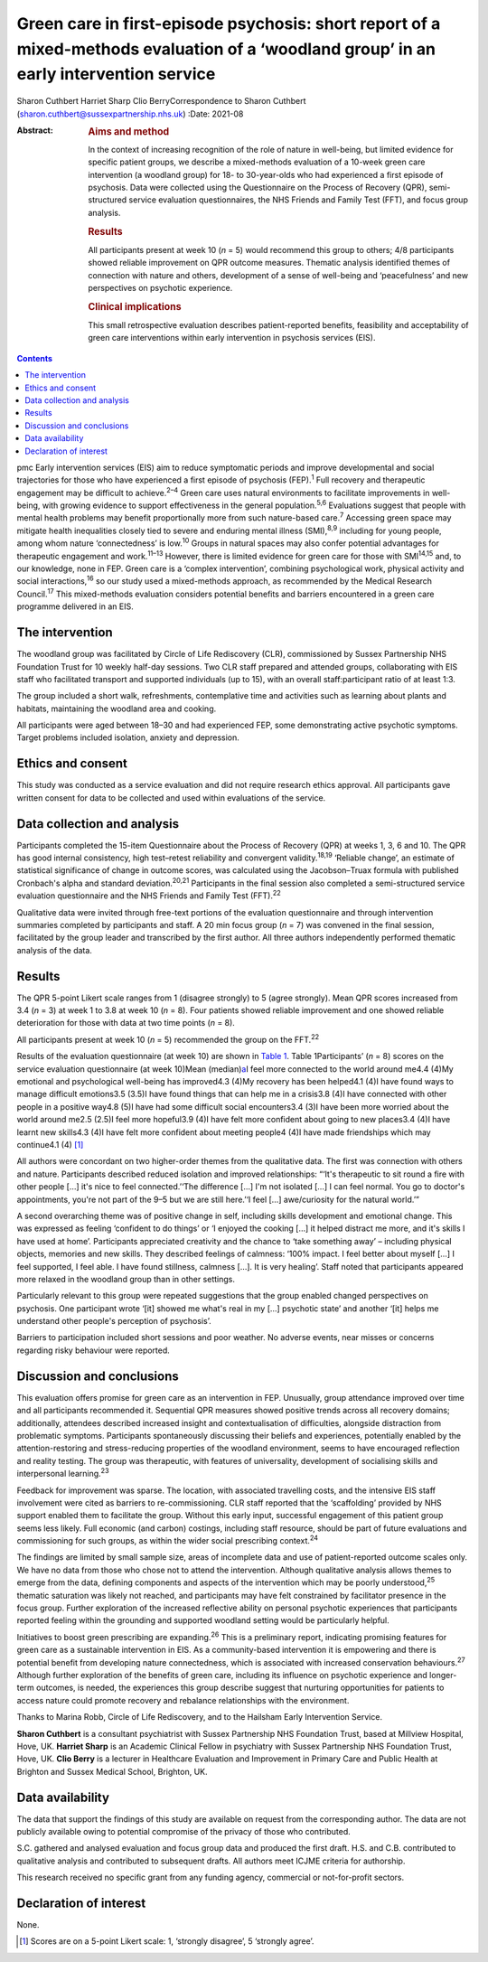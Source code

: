 ========================================================================================================================================
Green care in first-episode psychosis: short report of a mixed-methods evaluation of a ‘woodland group’ in an early intervention service
========================================================================================================================================



Sharon Cuthbert
Harriet Sharp
Clio BerryCorrespondence to Sharon Cuthbert
(sharon.cuthbert@sussexpartnership.nhs.uk)
:Date: 2021-08

:Abstract:
   .. rubric:: Aims and method
      :name: sec_a1

   In the context of increasing recognition of the role of nature in
   well-being, but limited evidence for specific patient groups, we
   describe a mixed-methods evaluation of a 10-week green care
   intervention (a woodland group) for 18- to 30-year-olds who had
   experienced a first episode of psychosis. Data were collected using
   the Questionnaire on the Process of Recovery (QPR), semi-structured
   service evaluation questionnaires, the NHS Friends and Family Test
   (FFT), and focus group analysis.

   .. rubric:: Results
      :name: sec_a2

   All participants present at week 10 (*n* = 5) would recommend this
   group to others; 4/8 participants showed reliable improvement on QPR
   outcome measures. Thematic analysis identified themes of connection
   with nature and others, development of a sense of well-being and
   ‘peacefulness’ and new perspectives on psychotic experience.

   .. rubric:: Clinical implications
      :name: sec_a3

   This small retrospective evaluation describes patient-reported
   benefits, feasibility and acceptability of green care interventions
   within early intervention in psychosis services (EIS).


.. contents::
   :depth: 3
..

pmc
Early intervention services (EIS) aim to reduce symptomatic periods and
improve developmental and social trajectories for those who have
experienced a first episode of psychosis (FEP).\ :sup:`1` Full recovery
and therapeutic engagement may be difficult to achieve.\ :sup:`2–4`
Green care uses natural environments to facilitate improvements in
well-being, with growing evidence to support effectiveness in the
general population.\ :sup:`5,6` Evaluations suggest that people with
mental health problems may benefit proportionally more from such
nature-based care.\ :sup:`7` Accessing green space may mitigate health
inequalities closely tied to severe and enduring mental illness
(SMI),\ :sup:`8,9` including for young people, among whom nature
‘connectedness’ is low.\ :sup:`10` Groups in natural spaces may also
confer potential advantages for therapeutic engagement and
work.\ :sup:`11–13` However, there is limited evidence for green care
for those with SMI\ :sup:`14,15` and, to our knowledge, none in FEP.
Green care is a ‘complex intervention’, combining psychological work,
physical activity and social interactions,\ :sup:`16` so our study used
a mixed-methods approach, as recommended by the Medical Research
Council.\ :sup:`17` This mixed-methods evaluation considers potential
benefits and barriers encountered in a green care programme delivered in
an EIS.

.. _sec1:

The intervention
================

The woodland group was facilitated by Circle of Life Rediscovery (CLR),
commissioned by Sussex Partnership NHS Foundation Trust for 10 weekly
half-day sessions. Two CLR staff prepared and attended groups,
collaborating with EIS staff who facilitated transport and supported
individuals (up to 15), with an overall staff:participant ratio of at
least 1:3.

The group included a short walk, refreshments, contemplative time and
activities such as learning about plants and habitats, maintaining the
woodland area and cooking.

All participants were aged between 18–30 and had experienced FEP, some
demonstrating active psychotic symptoms. Target problems included
isolation, anxiety and depression.

.. _sec2:

Ethics and consent
==================

This study was conducted as a service evaluation and did not require
research ethics approval. All participants gave written consent for data
to be collected and used within evaluations of the service.

.. _sec3:

Data collection and analysis
============================

Participants completed the 15-item Questionnaire about the Process of
Recovery (QPR) at weeks 1, 3, 6 and 10. The QPR has good internal
consistency, high test–retest reliability and convergent
validity.\ :sup:`18,19` ‘Reliable change’, an estimate of statistical
significance of change in outcome scores, was calculated using the
Jacobson–Truax formula with published Cronbach's alpha and standard
deviation.\ :sup:`20,21` Participants in the final session also
completed a semi-structured service evaluation questionnaire and the NHS
Friends and Family Test (FFT).\ :sup:`22`

Qualitative data were invited through free-text portions of the
evaluation questionnaire and through intervention summaries completed by
participants and staff. A 20 min focus group (*n* = 7) was convened in
the final session, facilitated by the group leader and transcribed by
the first author. All three authors independently performed thematic
analysis of the data.

.. _sec4:

Results
=======

The QPR 5-point Likert scale ranges from 1 (disagree strongly) to 5
(agree strongly). Mean QPR scores increased from 3.4 (*n* = 3) at week 1
to 3.8 at week 10 (*n* = 8). Four patients showed reliable improvement
and one showed reliable deterioration for those with data at two time
points (*n* = 8).

All participants present at week 10 (*n* = 5) recommended the group on
the FFT.\ :sup:`22`

Results of the evaluation questionnaire (at week 10) are shown in `Table
1 <#tab01>`__. Table 1Participants’ (*n* = 8) scores on the service
evaluation questionnaire (at week 10)Mean (median)\ `a <#tfn1_1>`__\ I
feel more connected to the world around me4.4 (4)My emotional and
psychological well-being has improved4.3 (4)My recovery has been
helped4.1 (4)I have found ways to manage difficult emotions3.5 (3.5)I
have found things that can help me in a crisis3.8 (4)I have connected
with other people in a positive way4.8 (5)I have had some difficult
social encounters3.4 (3)I have been more worried about the world around
me2.5 (2.5)I feel more hopeful3.9 (4)I have felt more confident about
going to new places3.4 (4)I have learnt new skills4.3 (4)I have felt
more confident about meeting people4 (4)I have made friendships which
may continue4.1 (4) [1]_

All authors were concordant on two higher-order themes from the
qualitative data. The first was connection with others and nature.
Participants described reduced isolation and improved relationships:
“‘It's therapeutic to sit round a fire with other people […] it's nice
to feel connected.’‘The difference […] I'm not isolated […] I can feel
normal. You go to doctor's appointments, you're not part of the 9–5 but
we are still here.’‘I feel […] awe/curiosity for the natural world.’”

A second overarching theme was of positive change in self, including
skills development and emotional change. This was expressed as feeling
‘confident to do things’ or ‘I enjoyed the cooking […] it helped
distract me more, and it's skills I have used at home’. Participants
appreciated creativity and the chance to ‘take something away’ –
including physical objects, memories and new skills. They described
feelings of calmness: ‘100% impact. I feel better about myself […] I
feel supported, I feel able. I have found stillness, calmness […]. It is
very healing’. Staff noted that participants appeared more relaxed in
the woodland group than in other settings.

Particularly relevant to this group were repeated suggestions that the
group enabled changed perspectives on psychosis. One participant wrote
‘[it] showed me what's real in my […] psychotic state’ and another ‘[it]
helps me understand other people's perception of psychosis’.

Barriers to participation included short sessions and poor weather. No
adverse events, near misses or concerns regarding risky behaviour were
reported.

.. _sec5:

Discussion and conclusions
==========================

This evaluation offers promise for green care as an intervention in FEP.
Unusually, group attendance improved over time and all participants
recommended it. Sequential QPR measures showed positive trends across
all recovery domains; additionally, attendees described increased
insight and contextualisation of difficulties, alongside distraction
from problematic symptoms. Participants spontaneously discussing their
beliefs and experiences, potentially enabled by the attention-restoring
and stress-reducing properties of the woodland environment, seems to
have encouraged reflection and reality testing. The group was
therapeutic, with features of universality, development of socialising
skills and interpersonal learning.\ :sup:`23`

Feedback for improvement was sparse. The location, with associated
travelling costs, and the intensive EIS staff involvement were cited as
barriers to re-commissioning. CLR staff reported that the ‘scaffolding’
provided by NHS support enabled them to facilitate the group. Without
this early input, successful engagement of this patient group seems less
likely. Full economic (and carbon) costings, including staff resource,
should be part of future evaluations and commissioning for such groups,
as within the wider social prescribing context.\ :sup:`24`

The findings are limited by small sample size, areas of incomplete data
and use of patient-reported outcome scales only. We have no data from
those who chose not to attend the intervention. Although qualitative
analysis allows themes to emerge from the data, defining components and
aspects of the intervention which may be poorly understood,\ :sup:`25`
thematic saturation was likely not reached, and participants may have
felt constrained by facilitator presence in the focus group. Further
exploration of the increased reflective ability on personal psychotic
experiences that participants reported feeling within the grounding and
supported woodland setting would be particularly helpful.

Initiatives to boost green prescribing are expanding.\ :sup:`26` This is
a preliminary report, indicating promising features for green care as a
sustainable intervention in EIS. As a community-based intervention it is
empowering and there is potential benefit from developing nature
connectedness, which is associated with increased conservation
behaviours.\ :sup:`27` Although further exploration of the benefits of
green care, including its influence on psychotic experience and
longer-term outcomes, is needed, the experiences this group describe
suggest that nurturing opportunities for patients to access nature could
promote recovery and rebalance relationships with the environment.

Thanks to Marina Robb, Circle of Life Rediscovery, and to the Hailsham
Early Intervention Service.

**Sharon Cuthbert** is a consultant psychiatrist with Sussex Partnership
NHS Foundation Trust, based at Millview Hospital, Hove, UK. **Harriet
Sharp** is an Academic Clinical Fellow in psychiatry with Sussex
Partnership NHS Foundation Trust, Hove, UK. **Clio Berry** is a lecturer
in Healthcare Evaluation and Improvement in Primary Care and Public
Health at Brighton and Sussex Medical School, Brighton, UK.

.. _sec-das1:

Data availability
=================

The data that support the findings of this study are available on
request from the corresponding author. The data are not publicly
available owing to potential compromise of the privacy of those who
contributed.

S.C. gathered and analysed evaluation and focus group data and produced
the first draft. H.S. and C.B. contributed to qualitative analysis and
contributed to subsequent drafts. All authors meet ICJME criteria for
authorship.

This research received no specific grant from any funding agency,
commercial or not-for-profit sectors.

.. _nts5:

Declaration of interest
=======================

None.

.. [1]
   Scores are on a 5-point Likert scale: 1, ‘strongly disagree’, 5
   ‘strongly agree’.
